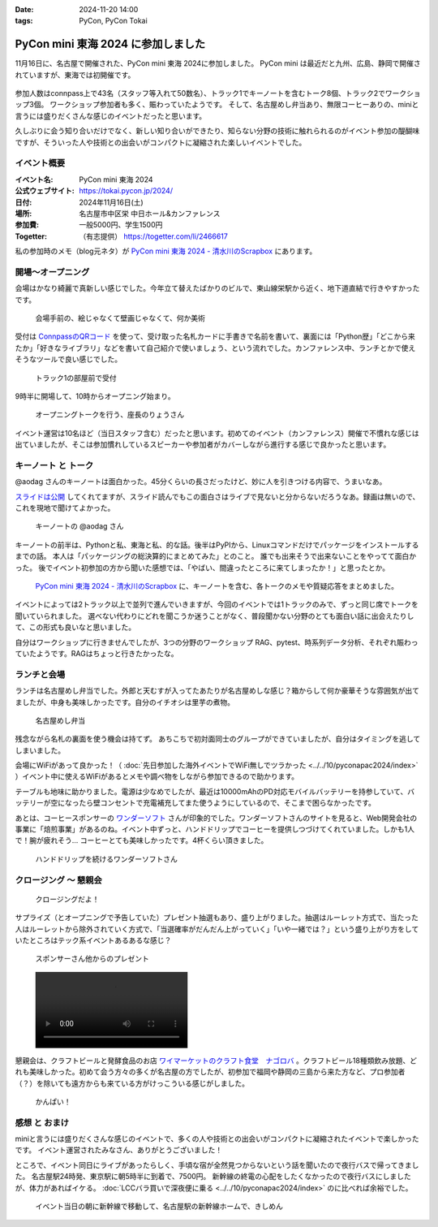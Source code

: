:date: 2024-11-20 14:00
:tags: PyCon, PyCon Tokai

=================================================
PyCon mini 東海 2024 に参加しました
=================================================

11月16日に、名古屋で開催された、PyCon mini 東海 2024に参加しました。
PyCon mini は最近だと九州、広島、静岡で開催されていますが、東海では初開催です。

.. figure:: opening0.*
   :width: 80%

参加人数はconnpass上で43名（スタッフ等入れて50数名）、トラック1でキーノートを含むトーク8個、トラック2でワークショップ3個。
ワークショップ参加者も多く、賑わっていたようです。
そして、名古屋めし弁当あり、無限コーヒーありの、miniと言うには盛りだくさんな感じのイベントだったと思います。

久しぶりに会う知り合いだけでなく、新しい知り合いができたり、知らない分野の技術に触れられるのがイベント参加の醍醐味ですが、そういった人や技術との出会いがコンパクトに凝縮された楽しいイベントでした。


イベント概要
============================

:イベント名: PyCon mini 東海 2024
:公式ウェブサイト: https://tokai.pycon.jp/2024/
:日付: 2024年11月16日(土)
:場所: 名古屋市中区栄 中日ホール&カンファレンス
:参加費: 一般5000円、学生1500円
:Togetter: （有志提供） https://togetter.com/li/2466617


私の参加時のメモ（blog元ネタ）が `PyCon mini 東海 2024 - 清水川のScrapbox`_ にあります。

.. _PyCon mini 東海 2024 - 清水川のScrapbox: https://scrapbox.io/shimizukawa/PyCon_mini_%E6%9D%B1%E6%B5%B7_2024

開場～オープニング
=========================


会場はかなり綺麗で真新しい感じでした。今年立て替えたばかりのビルで、東山線栄駅から近く、地下道直結で行きやすかったです。

.. figure:: venue.*
   :width: 80%

   会場手前の、絵じゃなくて壁画じゃなくて、何か美術

受付は `ConnpassのQRコード`_ を使って、受け取った名札カードに手書きで名前を書いて、裏面には「Python歴」「どこから来たか」「好きなライブラリ」などを書いて自己紹介で使いましょう、という流れでした。カンファレンス中、ランチとかで使えそうなツールで良い感じでした。

.. _ConnpassのQRコード: https://help.connpass.com/topics/event-attendee-qr-checkin

.. figure:: reception.*
   :width: 80%

   トラック1の部屋前で受付


9時半に開場して、10時からオープニング始まり。

.. figure:: opening1.*
   :width: 80%

   オープニングトークを行う、座長のりょうさん

イベント運営は10名ほど（当日スタッフ含む）だったと思います。初めてのイベント（カンファレンス）開催で不慣れな感じは出ていましたが、そこは参加慣れしているスピーカーや参加者がカバーしながら進行する感じで良かったと思います。


キーノート と トーク
================================

@aodag さんのキーノートは面白かった。45分くらいの長さだったけど、妙に人を引きつける内容で、うまいなあ。

`スライドは公開 <https://github.com/aodag/pyconmini-tokai/blob/main/slide.pdf>`__ してくれてますが、スライド読んでもこの面白さはライブで見ないと分からないだろうなあ。録画は無いので、これを現地で聞けてよかった。

.. figure:: keynote.*
   :width: 80%

   キーノートの @aodag さん

キーノートの前半は、Pythonと私、東海と私、的な話。後半はPyPIから、Linuxコマンドだけでパッケージをインストールするまでの話。
本人は「パッケージングの総決算的にまとめてみた」とのこと。
誰でも出来そうで出来ないことをやってて面白かった。
後でイベント初参加の方から聞いた感想では、「やばい、間違ったところに来てしまったか！」と思ったとか。

  `PyCon mini 東海 2024 - 清水川のScrapbox`_ に、キーノートを含む、各トークのメモや質疑応答をまとめました。

イベントによっては2トラック以上で並列で進んでいきますが、今回のイベントでは1トラックのみで、ずっと同じ席でトークを聞いていられました。
選べない代わりにどれを聞こうか迷うことがなく、普段聞かない分野のとても面白い話に出会えたりして、この形式も良いなと思いました。

自分はワークショップに行きませんでしたが、3つの分野のワークショップ RAG、pytest、時系列データ分析、それぞれ賑わっていたようです。RAGはちょっと行きたかったな。

ランチと会場
====================

ランチは名古屋めし弁当でした。外郎と天むすが入ってたあたりが名古屋めしな感じ？箱からして何か豪華そうな雰囲気が出てましたが、中身も美味しかったです。自分のイチオシは里芋の煮物。

.. figure:: bento.*
   :width: 80%

   名古屋めし弁当

残念ながら名札の裏面を使う機会は持てず。
あちこちで初対面同士のグループができていましたが、自分はタイミングを逃してしまいました。

会場にWiFiがあって良かった！（ :doc:`先日参加した海外イベントでWiFi無しでツラかった <../../10/pyconapac2024/index>` ）イベント中に使えるWiFiがあるとメモや調べ物をしながら参加できるので助かります。

テーブルも地味に助かりました。電源は少なめでしたが、最近は10000mAhのPD対応モバイルバッテリーを持参していて、バッテリーが空になったら壁コンセントで充電補充してまた使うようにしているので、そこまで困らなかったです。

あとは、コーヒースポンサーの `ワンダーソフト`_ さんが印象的でした。ワンダーソフトさんのサイトを見ると、Web開発会社の事業に「焙煎事業」があるのね。イベント中ずっと、ハンドドリップでコーヒーを提供しつづけてくれていました。しかも1人で！腕が疲れそう... コーヒーとても美味しかったです。4杯くらい頂きました。

.. figure:: coffee-sponsor.*
   :width: 80%

   ハンドドリップを続けるワンダーソフトさん

.. _ワンダーソフト: https://wonder-soft.com/


クロージング ～ 懇親会
==================================

.. figure:: closing.*
   :width: 80%

   クロージングだよ！

サプライズ（とオープニングで予告していた）プレゼント抽選もあり、盛り上がりました。抽選はルーレット方式で、当たった人はルーレットから除外されていく方式で、「当選確率がだんだん上がっていく」「いや一緒では？」という盛り上がり方をしていたところはテック系イベントあるあるな感じ？

.. figure:: prize.*
   :width: 80%

   スポンサーさん他からのプレゼント

.. figure:: roulette.mp4
   :class: controls


懇親会は、クラフトビールと発酵食品のお店 `ワイマーケットのクラフト食堂　ナゴロバ`_ 。クラフトビール18種類飲み放題、どれも美味しかった。初めて会う方々の多くが名古屋の方でしたが、初参加で福岡や静岡の三島から来た方など、プロ参加者（？）を除いても遠方からも来ている方がけっこういる感じがしました。

.. figure:: party.*
   :width: 80%

   かんぱい！

.. _ワイマーケットのクラフト食堂　ナゴロバ: https://www.hotpepper.jp/strJ001251572/


感想 と おまけ
=====================

miniと言うには盛りだくさんな感じのイベントで、多くの人や技術との出会いがコンパクトに凝縮されたイベントで楽しかったです。
イベント運営されたみなさん、ありがとうございました！

ところで、イベント同日にライブがあったらしく、手頃な宿が全然見つからないという話を聞いたので夜行バスで帰ってきました。
名古屋駅24時発、東京駅に朝5時半に到着で、7500円。
新幹線の終電の心配をしたくなかったので夜行バスにしましたが、体力があればイケる。
:doc:`LCCバラ買いで深夜便に乗る <../../10/pyconapac2024/index>` のに比べれば余裕でした。

.. figure:: kishimen.*
   :width: 80%

   イベント当日の朝に新幹線で移動して、名古屋駅の新幹線ホームで、きしめん
